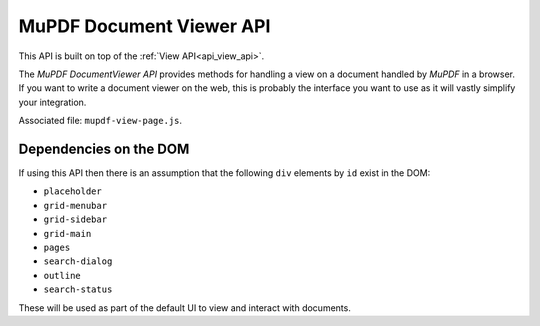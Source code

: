 .. Copyright (C) 2001-2022 Artifex Software, Inc.
.. All Rights Reserved.

.. title::The MuPDF DocumentViewer API

.. meta::
   :description: MuPDF WASM documentation
   :keywords: MuPDF, wasm


.. _mupdfDocumentViewerAPI:

MuPDF Document Viewer API
==============================

This API is built on top of the :ref:`View API<api_view_api>`.

The :title:`MuPDF DocumentViewer API` provides methods for handling a view on a document handled by :title:`MuPDF` in a browser. If you want to write a document viewer on the web, this is probably the interface you want to use as it will vastly simplify your integration.


Associated file: ``mupdf-view-page.js``.


Dependencies on the DOM
----------------------------

If using this API then there is an assumption that the following ``div`` elements by ``id`` exist in the DOM:


- ``placeholder``
- ``grid-menubar``
- ``grid-sidebar``
- ``grid-main``
- ``pages``
- ``search-dialog``
- ``outline``
- ``search-status``

These will be used as part of the default UI to view and interact with documents.





.. External URLS

.. _array buffer: https://developer.mozilla.org/en-US/docs/Web/JavaScript/Reference/Global_Objects/ArrayBuffer

.. _Promise: https://developer.mozilla.org/en-US/docs/Web/JavaScript/Reference/Global_Objects/Promise


